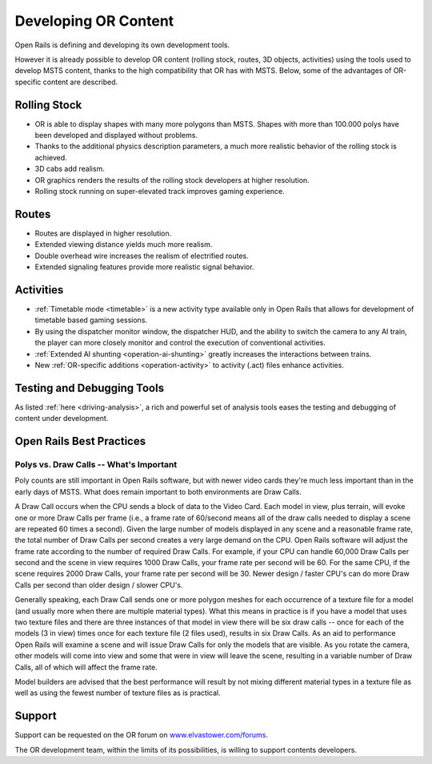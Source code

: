 .. _developing:

*********************
Developing OR Content
*********************

Open Rails is defining and developing its own development tools.

However it is already possible to develop OR content (rolling stock, routes, 3D 
objects, activities) using the tools used to develop MSTS content, thanks to 
the high compatibility that OR has with MSTS. Below, some of the advantages of 
OR-specific content are described.

Rolling Stock
=============

- OR is able to display shapes with many more polygons than MSTS. Shapes with 
  more than 100.000 polys have been developed and displayed without problems.
- Thanks to the additional physics description parameters, a much more 
  realistic behavior of the rolling stock is achieved.
- 3D cabs add realism.
- OR graphics renders the results of the rolling stock developers at higher 
  resolution.
- Rolling stock running on super-elevated track improves gaming experience.

Routes
======

- Routes are displayed in higher resolution.
- Extended viewing distance yields much more realism.
- Double overhead wire increases the realism of electrified routes.
- Extended signaling features provide more realistic signal behavior.

Activities
==========

- :ref:`Timetable mode <timetable>` is a new activity type available only in 
  Open Rails that allows for development of timetable based gaming sessions.
- By using the dispatcher monitor window, the dispatcher HUD, and the ability 
  to switch the camera to any AI train, the player can more closely monitor 
  and control the execution of conventional activities.
- :ref:`Extended AI shunting <operation-ai-shunting>` greatly increases the 
  interactions between trains.
- New :ref:`OR-specific additions <operation-activity>` to activity (.act) 
  files enhance activities.

Testing and Debugging Tools
===========================

As listed :ref:`here <driving-analysis>`, a rich and powerful set of analysis 
tools eases the testing and debugging of content under development.

Open Rails Best Practices
=========================

Polys vs. Draw Calls -- What's Important
----------------------------------------

Poly counts are still important in Open Rails software, but with newer video 
cards they're much less important than in the early days of MSTS. What does 
remain important to both environments are Draw Calls.

A Draw Call occurs when the CPU sends a block of data to the Video Card. Each 
model in view, plus terrain, will evoke one or more Draw Calls per frame 
(i.e., a frame rate of 60/second means all of the draw calls needed to 
display a scene are repeated 60 times a second). Given the large number of 
models displayed in any scene and a reasonable frame rate, the total number 
of Draw Calls per second creates a very large demand on the CPU. Open Rails 
software will adjust the frame rate according to the number of required Draw 
Calls. For example, if your CPU can handle 60,000 Draw Calls per second and 
the scene in view requires 1000 Draw Calls, your frame rate per second will 
be 60. For the same CPU, if the scene requires 2000 Draw Calls, your frame 
rate per second will be 30. Newer design / faster CPU's can do more Draw 
Calls per second than older design / slower CPU's.

Generally speaking, each Draw Call sends one or more polygon meshes for each 
occurrence of a texture file for a model (and usually more when there are 
multiple material types). What this means in practice is if you have a model 
that uses two texture files and there are three instances of that model in 
view there will be six draw calls -- once for each of the models (3 in view) 
times once for each texture file (2 files used), results in six Draw Calls. 
As an aid to performance Open Rails will examine a scene and will issue Draw 
Calls for only the models that are visible. As you rotate the camera, other 
models will come into view and some that were in view will leave the scene, 
resulting in a variable number of Draw Calls, all of which will affect the 
frame rate.

Model builders are advised that the best performance will result by not 
mixing different material types in a texture file as well as using the fewest 
number of texture files as is practical.

Support
=======

Support can be requested on the OR forum on `<www.elvastower.com/forums>`_.

The OR development team, within the limits of its possibilities, is willing 
to support contents developers.
